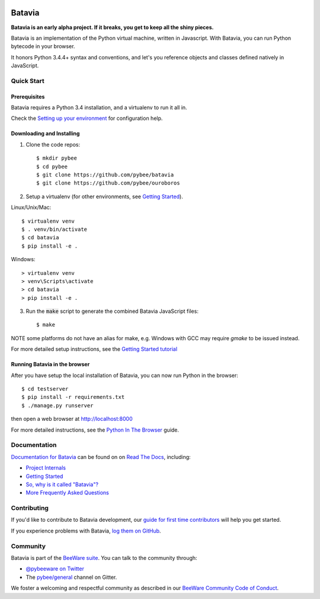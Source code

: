.. image:: http://pybee.org/project/projects/bridges/batavia/batavia.png
    :width: 72px
    :target: https://pybee.org/batavia

Batavia
=======

.. image:: https://img.shields.io/pypi/pyversions/batavia.svg
    :target: https://pypi.python.org/pypi/batavia

.. image:: https://img.shields.io/pypi/v/batavia.svg
    :target: https://pypi.python.org/pypi/batavia

.. image:: https://img.shields.io/pypi/status/batavia.svg
    :target: https://pypi.python.org/pypi/batavia

.. image:: https://img.shields.io/pypi/l/batavia.svg
    :target: https://github.com/pybee/batavia/blob/master/LICENSE

.. image:: https://travis-ci.org/pybee/batavia.svg?branch=master
    :target: https://travis-ci.org/pybee/batavia

.. image:: https://badges.gitter.im/pybee/general.svg
    :target: https://gitter.im/pybee/general


**Batavia is an early alpha project. If it breaks, you get to keep all the shiny pieces.**

Batavia is an implementation of the Python virtual machine, written in
Javascript. With Batavia, you can run Python bytecode in your browser.

It honors Python 3.4.4+ syntax and conventions, and let's you
reference objects and classes defined natively in JavaScript.

Quick Start
---------------

Prerequisites
~~~~~~~~~~~~~~

Batavia requires a Python 3.4 installation, and a virtualenv to run it all in.

Check the `Setting up your environment
<http://pybee.org/contributing/first-time/setup/>`_ for configuration help.


Downloading and Installing
~~~~~~~~~~~~~~~~~~~~~~~~~~

1. Clone the code repos::

   $ mkdir pybee
   $ cd pybee
   $ git clone https://github.com/pybee/batavia
   $ git clone https://github.com/pybee/ouroboros

2. Setup a virtualenv (for other environments, see `Getting Started <https://batavia.readthedocs.io/en/latest/intro/tutorial-0.html>`_).

Linux/Unix/Mac::

   $ virtualenv venv
   $ . venv/bin/activate
   $ cd batavia
   $ pip install -e .

Windows::

   > virtualenv venv
   > venv\Scripts\activate
   > cd batavia
   > pip install -e .

3. Run the :code:`make` script to generate the combined Batavia JavaScript files::

   $ make

NOTE some platforms do not have an alias for make, e.g. Windows with GCC may require `gmake` to be issued instead.

For more detailed setup instructions, see the `Getting Started tutorial <https://batavia.readthedocs.io/en/latest/intro/tutorial-0.html>`_


Running Batavia in the browser
~~~~~~~~~~~~~~~~~~~~~~~~~~~~~~

After you have setup the local installation of Batavia, you can now run Python in the browser::

    $ cd testserver
    $ pip install -r requirements.txt
    $ ./manage.py runserver

then open a web browser at `http://localhost:8000 <http://localhost:8000>`_

For more detailed instructions, see the `Python In The Browser
<http://batavia.readthedocs.io/en/latest/intro/tutorial-1.html>`_ guide.

Documentation
-------------

`Documentation for Batavia <http://batavia.readthedocs.io/en/latest/>`_ can be found on on `Read The Docs <https://readthedocs.org>`_, including:

* `Project Internals <http://batavia.readthedocs.io/en/latest/internals/index.html>`_
* `Getting Started <http://batavia.readthedocs.io/en/latest/intro/index.html>`_
* `So, why is it called "Batavia"? <https://batavia.readthedocs.io/en/latest/intro/faq.html#why-batavia>`_
* `More Frequently Asked Questions <https://batavia.readthedocs.io/en/latest/intro/faq.html>`_



Contributing
------------

If you'd like to contribute to Batavia development, our `guide for first time contributors <http://batavia.readthedocs.io/en/latest/internals/contributing.html>`_ will help you get started.

If you experience problems with Batavia, `log them on GitHub <https://github.com/pybee/batavia/issues>`_.

Community
---------

Batavia is part of the `BeeWare suite <http://pybee.org>`_. You can talk to the community through:

* `@pybeeware on Twitter <https://twitter.com/pybeeware>`_

* The `pybee/general <https://gitter.im/pybee/general>`_ channel on Gitter.

We foster a welcoming and respectful community as described in our
`BeeWare Community Code of Conduct <http://pybee.org/community/behavior/>`_.
